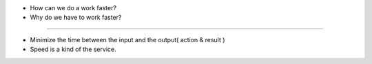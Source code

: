 - How can we do a work faster?
- Why do we have to work faster?

-----

- Minimize the time between the input and the output( action & result )
- Speed is a kind of the service.
